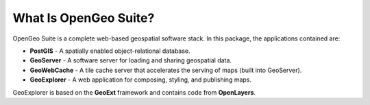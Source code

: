 .. _whatis:

What Is OpenGeo Suite?
======================

OpenGeo Suite is a complete web-based geospatial software stack.  In this package, the applications contained are: 

* **PostGIS** - A spatially enabled object-relational database.
* **GeoServer** - A software server for loading and sharing geospatial data.
* **GeoWebCache** - A tile cache server that accelerates the serving of maps (built into GeoServer).
* **GeoExplorer** - A web application for composing, styling, and publishing maps.

GeoExplorer is based on the **GeoExt** framework and contains code from **OpenLayers**.

